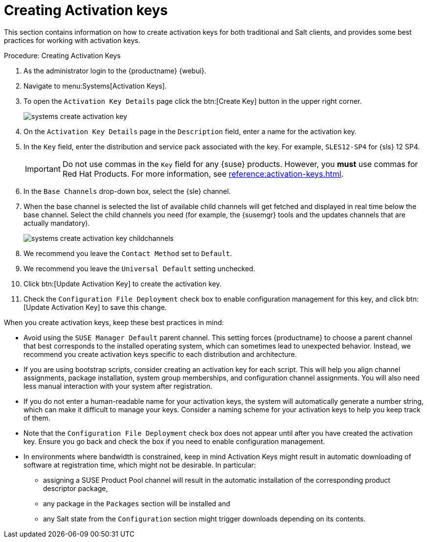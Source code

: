 [[creating-activation-keys]]
= Creating Activation keys

// This content has been combined into the modules/client-configuration/pages/clients-and-activation-keys.adoc file, and removed from the nav. LKB 2019-05-01


This section contains information on how to create activation keys for both traditional and Salt clients, and provides some best practices for working with activation keys.

[[create.activation.keys]]
.Procedure: Creating Activation Keys
. As the administrator login to the {productname} {webui}.
. Navigate to menu:Systems[Activation Keys].
. To open the [guimenu]``Activation Key Details`` page click the btn:[Create Key] button in the upper right corner.
+

image::systems_create_activation_key.png[scaledwidth=80%]

. On the [guimenu]``Activation Key Details`` page in the [guimenu]``Description`` field, enter a name for the activation key.
. In the [guimenu]``Key`` field, enter the distribution and service pack associated with the key. For example, ``SLES12-SP4`` for {sls}{nbsp}12{nbsp}SP4.
+

[IMPORTANT]
====
Do not use commas in the [guimenu]``Key`` field for any {suse} products.
However, you *must* use commas for Red Hat Products.
For more information, see xref:reference:activation-keys.adoc[].
====

. In the [guimenu]``Base Channels`` drop-down box, select the {sle} channel.

. When the base channel is selected the list of available child channels will get fetched and displayed in real time below the base channel.
Select the child channels you need (for example, the {susemgr} tools and the updates channels that are actually mandatory).
+

image::systems_create_activation_key_childchannels.png[scaledwidth=80%]

. We recommend you leave the [guimenu]``Contact Method`` set to [guimenu]``Default``.
. We recommend you leave the [guimenu]``Universal Default`` setting unchecked.
. Click btn:[Update Activation Key] to create the activation key.
. Check the [guimenu]``Configuration File Deployment`` check box to enable configuration management for this key, and click btn:[Update Activation Key] to save this change.


When you create activation keys, keep these best practices in mind:

* Avoid using the [systemitem]``SUSE Manager Default`` parent channel.
This setting forces {productname} to choose a parent channel that best corresponds to the installed operating system, which can sometimes lead to unexpected behavior.
Instead, we recommend you create activation keys specific to each distribution and architecture.
* If you are using bootstrap scripts, consider creating an activation key for each script.
This will help you align channel assignments, package installation, system group memberships, and configuration channel assignments.
You will also need less manual interaction with your system after registration.
* If you do not enter a human-readable name for your activation keys, the system will automatically generate a number string, which can make it difficult to manage your keys.
Consider a naming scheme for your activation keys to help you keep track of them.
* Note that the [guimenu]``Configuration File Deployment`` check box does not appear until after you have created the activation key.
Ensure you go back and check the box if you need to enable configuration management.
* In environments where bandwidth is constrained, keep in mind Activation Keys might result in automatic downloading of software at registration time, which might not be desirable. In particular:
** assigning a SUSE Product Pool channel will result in the automatic installation of the corresponding product descriptor package,
** any package in the [guimenu]``Packages`` section will be installed and
** any Salt state from the [guimenu]``Configuration`` section might trigger downloads depending on its contents.
